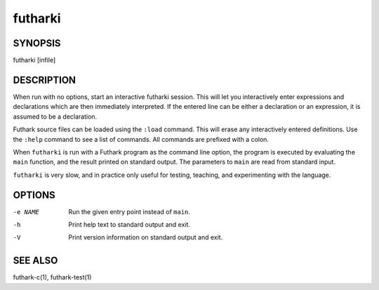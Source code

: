 .. role:: ref(emphasis)

.. _futharki(1):

==========
futharki
==========

SYNOPSIS
========

futharki [infile]

DESCRIPTION
===========

When run with no options, start an interactive futharki session.  This
will let you interactively enter expressions and declarations which
are then immediately interpreted.  If the entered line can be either a
declaration or an expression, it is assumed to be a declaration.

Futhark source files can be loaded using the ``:load`` command.  This
will erase any interactively entered definitions.  Use the ``:help``
command to see a list of commands.  All commands are prefixed with a
colon.

When ``futharki`` is run with a Futhark program as the command line
option, the program is executed by evaluating the ``main`` function,
and the result printed on standard output.  The parameters to ``main``
are read from standard input.

``futharki`` is very slow, and in practice only useful for testing,
teaching, and experimenting with the language.

OPTIONS
=======

-e NAME
  Run the given entry point instead of ``main``.

-h
  Print help text to standard output and exit.

-V
  Print version information on standard output and exit.

SEE ALSO
========

futhark-c(1), futhark-test(1)
